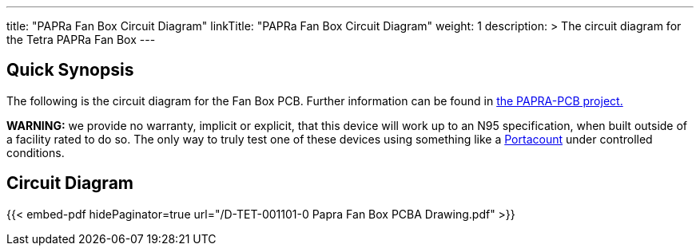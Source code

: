 ---
title: "PAPRa Fan Box Circuit Diagram"
linkTitle: "PAPRa Fan Box Circuit Diagram"
weight: 1
description: >
  The circuit diagram for the Tetra PAPRa Fan Box
---

== Quick Synopsis ==

The following is the circuit diagram for the Fan Box PCB.  Further information can be found in https://github.com/tetrabiodistributed/PAPRA-PCB[the PAPRA-PCB project.]

*WARNING:* we provide no warranty, implicit or explicit, that this device will work up to an N95 specification, when built outside of a facility rated to do so.  The only way to truly test one of these devices using something like a https://tsi.com/products/respirator-fit-testers/portacount-respirator-fit-tester-8038/[Portacount] under controlled conditions.

== Circuit Diagram == 

{{< embed-pdf hidePaginator=true url="/D-TET-001101-0 Papra Fan Box PCBA Drawing.pdf" >}}
